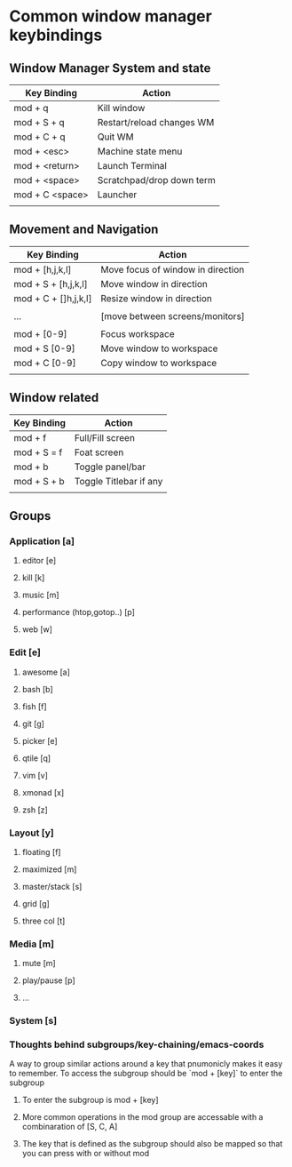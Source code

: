 * Common window manager keybindings
** Window Manager System and state
    | Key Binding     | Action                    |
    |-----------------+---------------------------|
    | mod + q         | Kill window               |
    | mod + S + q     | Restart/reload changes WM |
    | mod + C + q     | Quit WM                   |
    | mod + <esc>     | Machine state menu        |
    | mod + <return>  | Launch Terminal           |
    | mod + <space>   | Scratchpad/drop down term |
    | mod + C <space> | Launcher                  |
    |                 |                           |

** Movement and Navigation
    | Key Binding          | Action                            |
    |----------------------+-----------------------------------|
    | mod + [h,j,k,l]      | Move focus of window in direction |
    | mod + S + [h,j,k,l]  | Move window in direction          |
    | mod + C + []h,j,k,l] | Resize window in direction        |
    |                      |                                   |
    | ...                  | [move between screens/monitors]   |
    |                      |                                   |
    | mod + [0-9]          | Focus workspace                   |
    | mod + S [0-9]        | Move window to workspace          |
    | mod + C [0-9]        | Copy window to workspace          |
    |                      |                                   |

** Window related
    | Key Binding | Action                 |
    |-------------+------------------------|
    | mod + f     | Full/Fill screen       |
    | mod + S = f | Foat screen            |
    | mod + b     | Toggle panel/bar       |
    | mod + S + b | Toggle Titlebar if any |
    |             |                        |

** Groups
*** Application [a]
**** editor [e]
**** kill [k]
**** music [m]
**** performance (htop,gotop..) [p]
**** web [w]
*** Edit [e]
**** awesome [a]
**** bash [b]
**** fish [f]
**** git [g]
**** picker [e]
**** qtile [q]
**** vim [v]
**** xmonad [x]
**** zsh [z]
*** Layout [y]
**** floating [f]
**** maximized [m]
**** master/stack [s]
**** grid [g]
**** three col [t]
*** Media [m]
**** mute [m]
**** play/pause [p]
**** ...
*** System [s]
*** Thoughts behind subgroups/key-chaining/emacs-coords
    A way to group similar actions around a key that pnumonicly makes it easy to remember.
    To access the subgroup should be `mod + [key]` to enter the subgroup

**** To enter the subgroup is mod + [key]
**** More common operations in the mod group are accessable with a combinaration of [S, C, A]
**** The key that is defined as the subgroup should also be mapped so that you can press with or without mod
